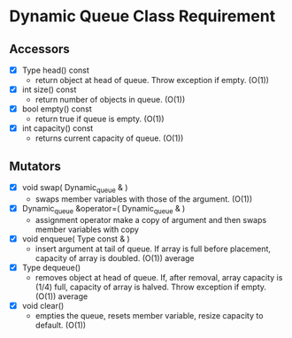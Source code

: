 
* Dynamic Queue Class Requirement

** Accessors
   + [X] Type head() const
     - return object at head of queue. Throw exception if empty. (O(1))
   + [X] int size() const
     - return number of objects in queue. (O(1))
   + [X] bool empty() const
     - return true if queue is empty. (O(1))
   + [X] int capacity() const
     - returns current capacity of queue. (O(1))

** Mutators
   + [X] void swap( Dynamic_queue & )
     - swaps member variables with those of the argument. (O(1))
   + [X] Dynamic_queue &operator=( Dynamic_queue & )
     - assignment operator make a copy of argument and then swaps member variables with copy
   + [X] void enqueue( Type const & )
     - insert argument at tail of queue. If array is full before placement, capacity of array is doubled. (O(1)) average
   + [X] Type dequeue()
     - removes object at head of queue. If, after removal, array capacity is (1/4) full, capacity of array is halved. Throw exception if empty. (O(1)) average
   + [X] void clear()
     - empties the queue, resets member variable, resize capacity to default. (O(1))
